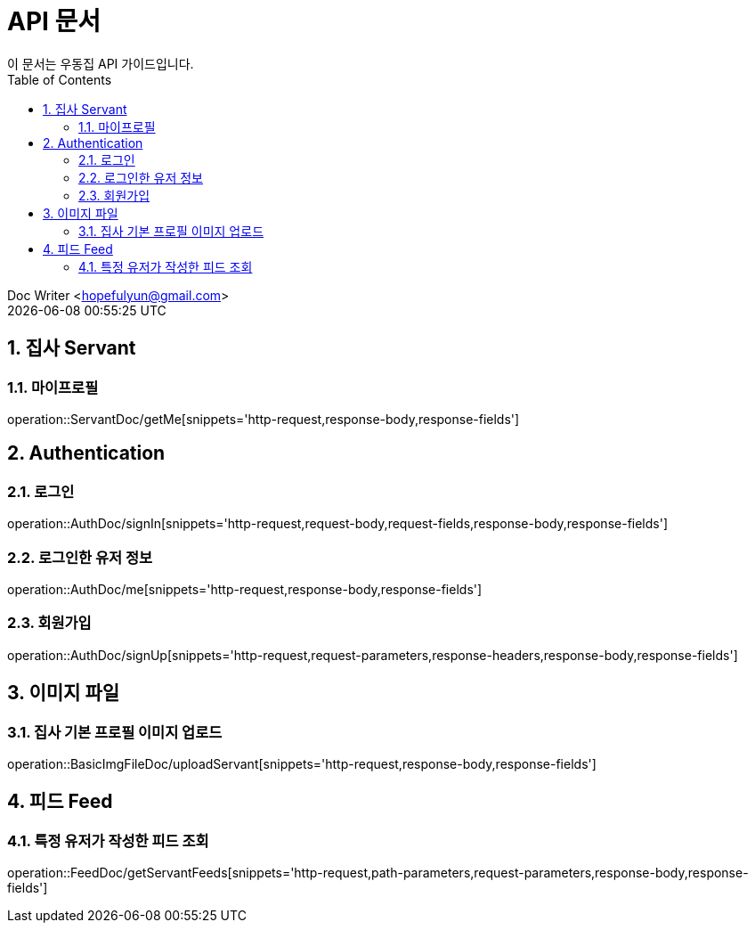 = API 문서
이 문서는 우동집 API 가이드입니다. 
:toc: left
:toclevels: 2
:sectnums:
:sectnumlevels: 2

Doc Writer <hopefulyun@gmail.com> +
{docdatetime}

== 집사 Servant
=== 마이프로필
operation::ServantDoc/getMe[snippets='http-request,response-body,response-fields']

== Authentication
=== 로그인
operation::AuthDoc/signIn[snippets='http-request,request-body,request-fields,response-body,response-fields']

=== 로그인한 유저 정보
operation::AuthDoc/me[snippets='http-request,response-body,response-fields']

=== 회원가입
operation::AuthDoc/signUp[snippets='http-request,request-parameters,response-headers,response-body,response-fields']

== 이미지 파일
=== 집사 기본 프로필 이미지 업로드
operation::BasicImgFileDoc/uploadServant[snippets='http-request,response-body,response-fields']

== 피드 Feed
=== 특정 유저가 작성한 피드 조회
operation::FeedDoc/getServantFeeds[snippets='http-request,path-parameters,request-parameters,response-body,response-fields']
